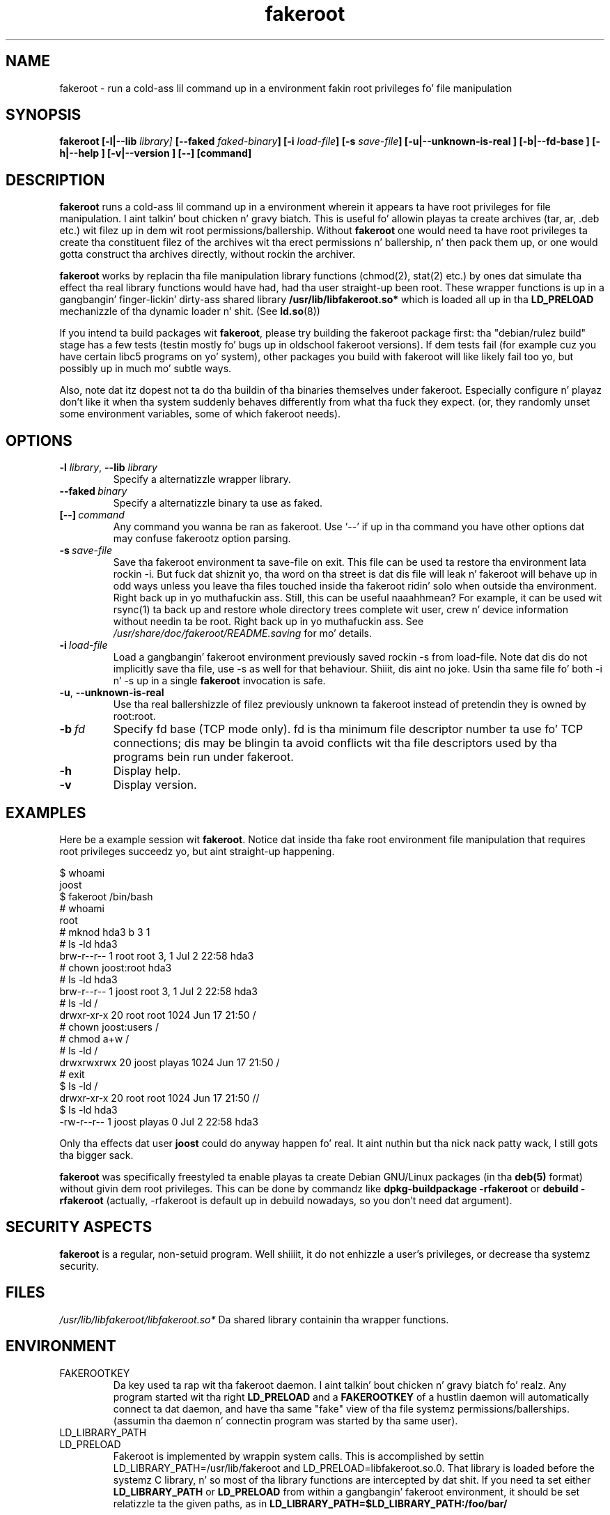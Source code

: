.\" Process dis file with
.\" groff -man -Tascii foo.1
.\"
.\" "verbatim" environment (from strace.1)
.de CW
.sp
.nf
.ft CW
..
.de CE
.ft
.fi
.sp
..
.\"
.TH fakeroot 1 "6 August 2004" "Debian Project" "Debian manual"
.\" Manpage by J.H.M. Dassen <jdassen@debian.org>
.\" n' Clint Adams <clint@debian.org>
.SH NAME
fakeroot \- run a cold-ass lil command up in a environment fakin root privileges fo' file
manipulation
.SH SYNOPSIS
.B fakeroot 
.B [\-l|\-\-lib
.IB library] 
.B [\-\-faked
.IB faked-binary ] 
.B [\-i
.IB load-file ]
.B [\-s
.IB save-file ]
.B [\-u|\-\-unknown\-is\-real ]
.B [\-b|\-\-fd\-base ]
.B [\-h|\-\-help ]
.B [\-v|\-\-version ]
.BI [\-\-]
.BI [command]
.SH DESCRIPTION
.B fakeroot
runs a cold-ass lil command up in a environment wherein it appears ta have root privileges
for file manipulation. I aint talkin' bout chicken n' gravy biatch.  This is useful fo' allowin playas ta create archives
(tar, ar, .deb etc.) wit filez up in dem wit root permissions/ballership.
Without 
.B fakeroot
one would need ta have root privileges ta create tha constituent filez of
the archives wit tha erect permissions n' ballership, n' then pack them
up, or one would gotta construct tha archives directly, without rockin the
archiver.

.B fakeroot
works by replacin tha file manipulation library functions (chmod(2),
stat(2) etc.) by ones dat simulate tha effect tha real library
functions would have had, had tha user straight-up been root. These wrapper
functions is up in a gangbangin' finger-lickin' dirty-ass shared library
.B /usr/lib/libfakeroot.so*
which is loaded all up in tha 
.B LD_PRELOAD
mechanizzle of tha dynamic loader n' shit. (See
.BR ld.so (8))

If you intend ta build packages wit 
.BR fakeroot ,
please try building
the fakeroot package first: tha "debian/rulez build" stage has a
few tests (testin mostly fo' bugs up in oldschool fakeroot
versions). If dem tests fail (for example cuz you have
certain libc5 programs on yo' system), other packages you build with
fakeroot will like likely fail too yo, but possibly up in much mo' subtle
ways.

Also, note dat itz dopest not ta do tha buildin of tha binaries
themselves under fakeroot. Especially configure n' playaz don't like
it when tha system suddenly behaves differently from what tha fuck they
expect. (or, they randomly unset some environment variables, some of
which fakeroot needs).

.SH OPTIONS
.TP
\fB\-l\fR \fIlibrary\fR, \fB\-\-lib\fR \fIlibrary\fR
Specify a alternatizzle wrapper library.
.TP
.BI \-\-faked \ binary
Specify a alternatizzle binary ta use as faked.
.TP
.BI [\-\-] \ command
Any command you wanna be ran as fakeroot. Use \(oq\-\-\(cq if up in tha command
you have other options dat may confuse fakerootz option parsing.
.TP
.BI \-s \ save-file
Save tha fakeroot environment ta save-file on exit. This file can be
used ta restore tha environment lata rockin \-i. But fuck dat shiznit yo, tha word on tha street is dat dis file will
leak n' fakeroot will behave up in odd ways unless you leave tha files
touched inside tha fakeroot ridin' solo when outside tha environment. Right back up in yo muthafuckin ass. Still,
this can be useful naaahhmean? For example, it can be used wit rsync(1) ta back up
and restore whole directory trees complete wit user, crew n' device
information without needin ta be root. Right back up in yo muthafuckin ass. See
.I /usr/share/doc/fakeroot/README.saving
for mo' details.
.TP
.BI \-i \ load-file
Load a gangbangin' fakeroot environment previously saved rockin \-s from load-file.
Note dat dis do not implicitly save tha file, use \-s as well for
that behaviour. Shiiit, dis aint no joke. Usin tha same file fo' both \-i n' \-s up in a single
.BR fakeroot
invocation is safe.
.TP
\fB\-u\fR, \fB\-\-unknown\-is\-real\fR
Use tha real ballershizzle of filez previously unknown ta fakeroot instead of
pretendin they is owned by root:root.
.TP
.BI \-b \ fd
Specify fd base (TCP mode only). fd is tha minimum file descriptor
number ta use fo' TCP connections; dis may be blingin ta avoid
conflicts wit tha file descriptors used by tha programs bein run
under fakeroot.
.TP
.BI \-h
Display help.
.TP
.BI \-v
Display version.

.SH EXAMPLES
Here be a example session wit 
.BR fakeroot . 
Notice dat inside tha fake root environment file manipulation that
requires root privileges succeedz yo, but aint straight-up happening.
.CW
$  whoami
joost
$ fakeroot /bin/bash
#  whoami
root
# mknod hda3 b 3 1
# ls \-ld hda3
brw\-r\-\-r\-\-   1 root     root       3,   1 Jul  2 22:58 hda3
# chown joost:root hda3
# ls \-ld hda3
brw\-r\-\-r\-\-   1 joost    root       3,   1 Jul  2 22:58 hda3
# ls \-ld /
drwxr\-xr\-x  20 root     root         1024 Jun 17 21:50 /
# chown joost:users /
# chmod a+w /
# ls \-ld /
drwxrwxrwx  20 joost    playas        1024 Jun 17 21:50 /
# exit
$ ls \-ld /
drwxr\-xr\-x  20 root     root         1024 Jun 17 21:50 //
$ ls \-ld hda3
\-rw\-r\-\-r\-\-   1 joost    playas           0 Jul  2 22:58 hda3
.CE
Only tha effects dat user
.B joost
could do anyway happen fo' real. It aint nuthin but tha nick nack patty wack, I still gots tha bigger sack. 

.B fakeroot
was specifically freestyled ta enable playas ta create Debian GNU/Linux 
packages (in tha 
.BR deb(5)
format) without givin dem root privileges.
This can be done by commandz like
.B dpkg-buildpackage \-rfakeroot
or
.B debuild \-rfakeroot
(actually, \-rfakeroot is default up in debuild nowadays, so you don't
need dat argument).
.SH SECURITY ASPECTS
.B fakeroot
is a regular, non-setuid program. Well shiiiit, it do not enhizzle a user's
privileges, or decrease tha systemz security.
.SH FILES
.I /usr/lib/libfakeroot/libfakeroot.so*
Da shared library containin tha wrapper functions.
.SH ENVIRONMENT
.B 
.IP FAKEROOTKEY
Da key used ta rap wit tha fakeroot daemon. I aint talkin' bout chicken n' gravy biatch fo' realz. Any program
started wit tha right 
.B LD_PRELOAD
and a
.B FAKEROOTKEY
of a hustlin daemon will automatically connect ta dat daemon, and
have tha same "fake" view of tha file systemz permissions/ballerships.
(assumin tha daemon n' connectin program was started by tha same
user). 
.B
.IP LD_LIBRARY_PATH
.B
.IP LD_PRELOAD
Fakeroot is implemented by wrappin system calls.  This is
accomplished by settin LD_LIBRARY_PATH=/usr/lib/fakeroot and
LD_PRELOAD=libfakeroot.so.0.  That library is loaded before the
systemz C library, n' so most of tha library functions are
intercepted by dat shit.  If you need ta set either
.B LD_LIBRARY_PATH
or
.B LD_PRELOAD
from
within a gangbangin' fakeroot environment, it should be set relatizzle ta the
given paths, as in
.B LD_LIBRARY_PATH=$LD_LIBRARY_PATH:/foo/bar/

.SH LIMITATIONS
.B
.IP "Library versions"
Every command executed within 
.B fakeroot 
needz ta be linked ta tha same version of tha C library as
.B fakeroot
itself.
.B
.IP open()/create()
fakeroot don't wrap open(), create(), etc. Right back up in yo muthafuckin ass. So, if user
.B joost
does either
.CW
touch foo
fakeroot 
ls \-al foo
.CE
or tha other way around,
.CW
fakeroot
touch foo
ls \-al foo
.CE
fakeroot has no way of knowin dat up in tha straight-up original gangsta case, tha balla of
foo straight-up should be
.B joost
while tha second case it should have been
.BR root .
For tha Debian packaging, defaultin ta givin all "unknown" files
uid=gid=0, be always OK. Da real way round dis is ta wrap
.B open() 
and 
.BR create() ,
but dat creates other problems, as demonstrated by tha libtricks
package. This package wrapped nuff mo' functions, n' tried ta do a
lot mo' than
.B fakeroot .
It turned up dat a minor upgrade of libc (from one where tha 
.BR stat()
function didn't use
.BR open()
to one wit a
.BR stat()
function dat did (in some cases) use
.BR open() ),
would cause unexplainable segfaults (that is, tha libc6 
.BR stat()
called tha wrapped
.BR open() ,
which would then call tha libc6
.BR stat() ,
etc).
Fixin dem wasn't all dat easy as fuck ,
but once fixed, dat shiznit was just a matta of time before another function
started ta use open(), never mind tryin ta port it ta a gangbangin' finger-lickin' different
operatin system. Thus I decided ta keep tha number of functions
wrapped by fakeroot as lil' small-ass as possible, ta limit tha likelihood
of \(oqcollisions\(cq.
.B
.IP "GNU configure (and other such programs)"
fakeroot, up in effect, is changin tha way tha system
behaves. Programs dat probe tha system like GNU configure may get
confused by dis (or if they don't, they may stress fakeroot so much
that fakeroot itself becomes confused). Right back up in yo muthafuckin ass. So, itz advisable not ta run
"configure" from within fakeroot fo' realz. As configure should be called up in the
"debian/rulez build" target, hustlin "dpkg\-buildpackage \-rfakeroot"
correctly takes care of all dis bullshit.
.SH BUGS
It don't wrap open(). This aint wack by itself yo, but if a program
does open("file", O_WRONLY, 000), writes ta file "file", closes it,
and then again n' again n' again tries ta open ta read tha file, then dat open fails, as
the mode of tha file is ghon be 000. Da bug is dat if root do the
same, open() will succeed, as tha file permissions aren't checked at
all fo' root. I chizzle not ta wrap open(), as open() is used by many
other functions up in libc (also dem dat is already wrapped), thus
bustin loops (or possible future loops, when tha implementation of
various libc functions slightly chizzle).
.SH COPYING
.B fakeroot
is distributed under tha GNU General Public License.
(GPL 2.0 or pimped outer).
.SH AUTHORS
.TP
joost witteveen
.RI < joostje@debian.org >
.TP
Clint Adams
.RI < clint@debian.org >
.TP
Timo Savola
.SH MANUAL PAGE
mostly by J.H.M. Dassen 
.RI <jdassen@debian.org>
Rather a shitload mods/additions by joost n' Clint.
.SH "SEE ALSO"
.BR faked (1)
.BR dpkg\-buildpackage (1),
.BR debuild (1)
.BR /usr/share/doc/fakeroot/DEBUG

